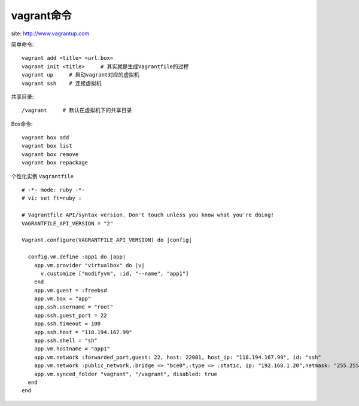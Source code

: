 vagrant命令
#################

site: http://www.vagrantup.com


简单命令::

    vagrant add <title> <url.box>
    vagrant init <title>     # 其实就是生成Vagrantfile的过程
    vagrant up     # 启动vagrant对应的虚拟机
    vagrant ssh    # 连接虚拟机


共享目录::

    /vagrant     # 默认在虚拟机下的共享目录

Box命令::

    vagrant box add
    vagrant box list
    vagrant box remove
    vagrant box repackage


个性化实例 ``Vagrantfile`` ::

    # -*- mode: ruby -*-
    # vi: set ft=ruby :

    # Vagrantfile API/syntax version. Don't touch unless you know what you're doing!
    VAGRANTFILE_API_VERSION = "2"

    Vagrant.configure(VAGRANTFILE_API_VERSION) do |config|

      config.vm.define :app1 do |app|
        app.vm.provider "virtualbox" do |v|
          v.customize ["modifyvm", :id, "--name", "app1"]
        end
        app.vm.guest = :freebsd
        app.vm.box = "app"
        app.ssh.username = "root"
        app.ssh.guest_port = 22
        app.ssh.timeout = 100
        app.ssh.host = "118.194.167.99"
        app.ssh.shell = "sh"
        app.vm.hostname = "app1"
        app.vm.network :forwarded_port,guest: 22, host: 22001, host_ip: "118.194.167.99", id: "ssh"
        app.vm.network :public_network,:bridge => "bce0",:type => :static, ip: "192.168.1.20",netmask: "255.255.255.0"
        app.vm.synced_folder "vagrant", "/vagrant", disabled: true
      end
    end





